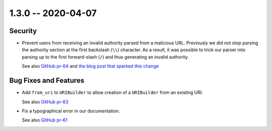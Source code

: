 1.3.0 -- 2020-04-07
-------------------

Security
~~~~~~~~

- Prevent users from receiving an invalid authority parsed from a malicious
  URL. Previously we did not stop parsing the authority section at the first
  backslash (``\\``) character. As a result, it was possible to trick our
  parser into parsing up to the first forward-slash (``/``) and thus 
  generating an invalid authority.

  See also `GitHub pr-64`_ and `the blog post that sparked this change`_

Bug Fixes and Features
~~~~~~~~~~~~~~~~~~~~~~

- Add ``from_uri`` to ``URIBuilder`` to allow creation of a ``URIBuilder``
  from an existing URI.

  See also `GitHub pr-63`_

- Fix a typographical error in our documentation.

  See also `GitHub pr-61`_

.. links

.. _GitHub pr-61:
    https://github.com/python-hyper/rfc3986/pull/61

.. _GitHub pr-63:
    https://github.com/python-hyper/rfc3986/pull/63

.. _GitHub pr-64:
    https://github.com/python-hyper/rfc3986/pull/64

.. _the blog post that sparked this change:
    https://bugs.xdavidhu.me/google/2020/03/08/the-unexpected-google-wide-domain-check-bypass/
